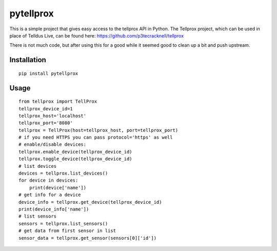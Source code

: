 **********
pytellprox
**********

This is a simple project that gives easy access to the tellprox API in Python.
The Tellprox project, which can be used in place of Telldus Live, can be found here: https://github.com/p3tecracknell/tellprox

There is not much code, but after using this for a good while it seemed good to clean up a bit and push upstream.

============
Installation
============
::

    pip install pytellprox

=====
Usage
=====
::

    from tellprox import TellProx
    tellprox_device_id=1
    tellprox_host='localhost'
    tellprox_port='8080'
    tellprox = TellProx(host=tellprox_host, port=tellprox_port)
    # if you need HTTPS you can pass protocol='https' as well
    # enable/disable devices:
    tellprox.enable_device(tellprox_device_id)
    tellprox.toggle_device(tellprox_device_id)
    # list devices
    devices = tellprox.list_devices()
    for device in devices:
        print(device['name'])
    # get info for a device
    device_info = tellprox.get_device(tellprox_device_id)
    print(device_info['name'])
    # list sensors
    sensors = tellprox.list_sensors()
    # get data from first sensor in list
    sensor_data = tellprox.get_sensor(sensors[0]['id'])
